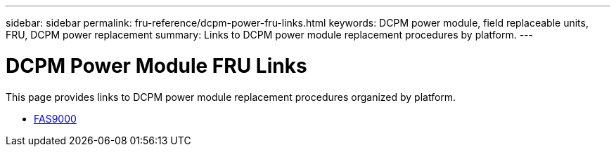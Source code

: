 ---
sidebar: sidebar
permalink: fru-reference/dcpm-power-fru-links.html
keywords: DCPM power module, field replaceable units, FRU, DCPM power replacement
summary: Links to DCPM power module replacement procedures by platform.
---

= DCPM Power Module FRU Links

This page provides links to DCPM power module replacement procedures organized by platform.

* link:fas9000/dcpm-power-replace.html[FAS9000^]